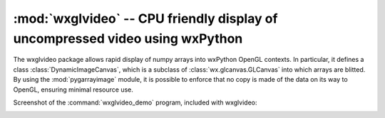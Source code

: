 *****************************************************************************
:mod:`wxglvideo` -- CPU friendly display of uncompressed video using wxPython
*****************************************************************************

.. module:: wxglvideo
  :synopsis: CPU friendly display of uncompressed video using wxPython
.. index::
   module: wxglvideo
   single: wxglvideo

The wxglvideo package allows rapid display of numpy arrays into
wxPython OpenGL contexts. In particular, it defines a class
:class:`DynamicImageCanvas`, which is a subclass of
:class:`wx.glcanvas.GLCanvas` into which arrays are blitted. By using
the :mod:`pygarrayimage` module, it is possible to enforce that no
copy is made of the data on its way to OpenGL, ensuring minimal
resource use.

Screenshot of the :command:`wxglvideo_demo` program, included with
wxglvideo:

.. image:: _static/wxglvideo_demo_screenshot.png
  :alt: Screenshot of wxglvideo_demo
